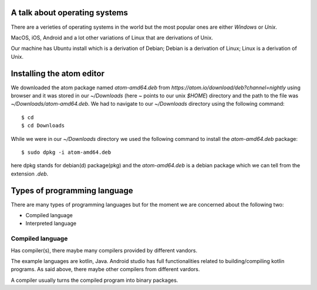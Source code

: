 A talk about operating systems
==============================

There are a verieties of operating systems in the world but the most popular
ones are either `Windows` or `Unix`.

MacOS, iOS, Android and a lot other variations of Linux that are derivations of
Unix.

Our machine has Ubuntu install which is a derivation of Debian; Debian is a
derivation of Linux; Linux is a derivation of Unix.


Installing the atom editor
==========================

We downloaded the atom package named `atom-amd64.deb` from
`https://atom.io/download/deb?channel=nightly` using browser and it was stored
in our `~/Downloads` (here `~` points to our unix `$HOME`) directory and the
path to the file was `~/Downloads/atom-amd64.deb`. We had to navigate to our
`~/Downloads` directory using the following command::

    $ cd
    $ cd Downloads

While we were in our `~/Downloads` directory we used the following command to
install the `atom-amd64.deb` package::

    $ sudo dpkg -i atom-amd64.deb

here dpkg stands for debian(d) package(pkg) and the `atom-amd64.deb` is a debian
package which we can tell from the extension `.deb`.

Types of programming language
=============================

There are many types of programming languages but for the moment we are
concerned about the following two:

- Compiled language
- Interpreted language

Compiled language
-----------------

Has compiler(s), there maybe many compilers provided by different vandors.

The example languages are kotlin, Java. Android studio has full functionalities related
to building/compiling kotlin programs. As said above, there maybe other
compilers from different vardors.

A compiler usually turns the compiled program into binary packages.

